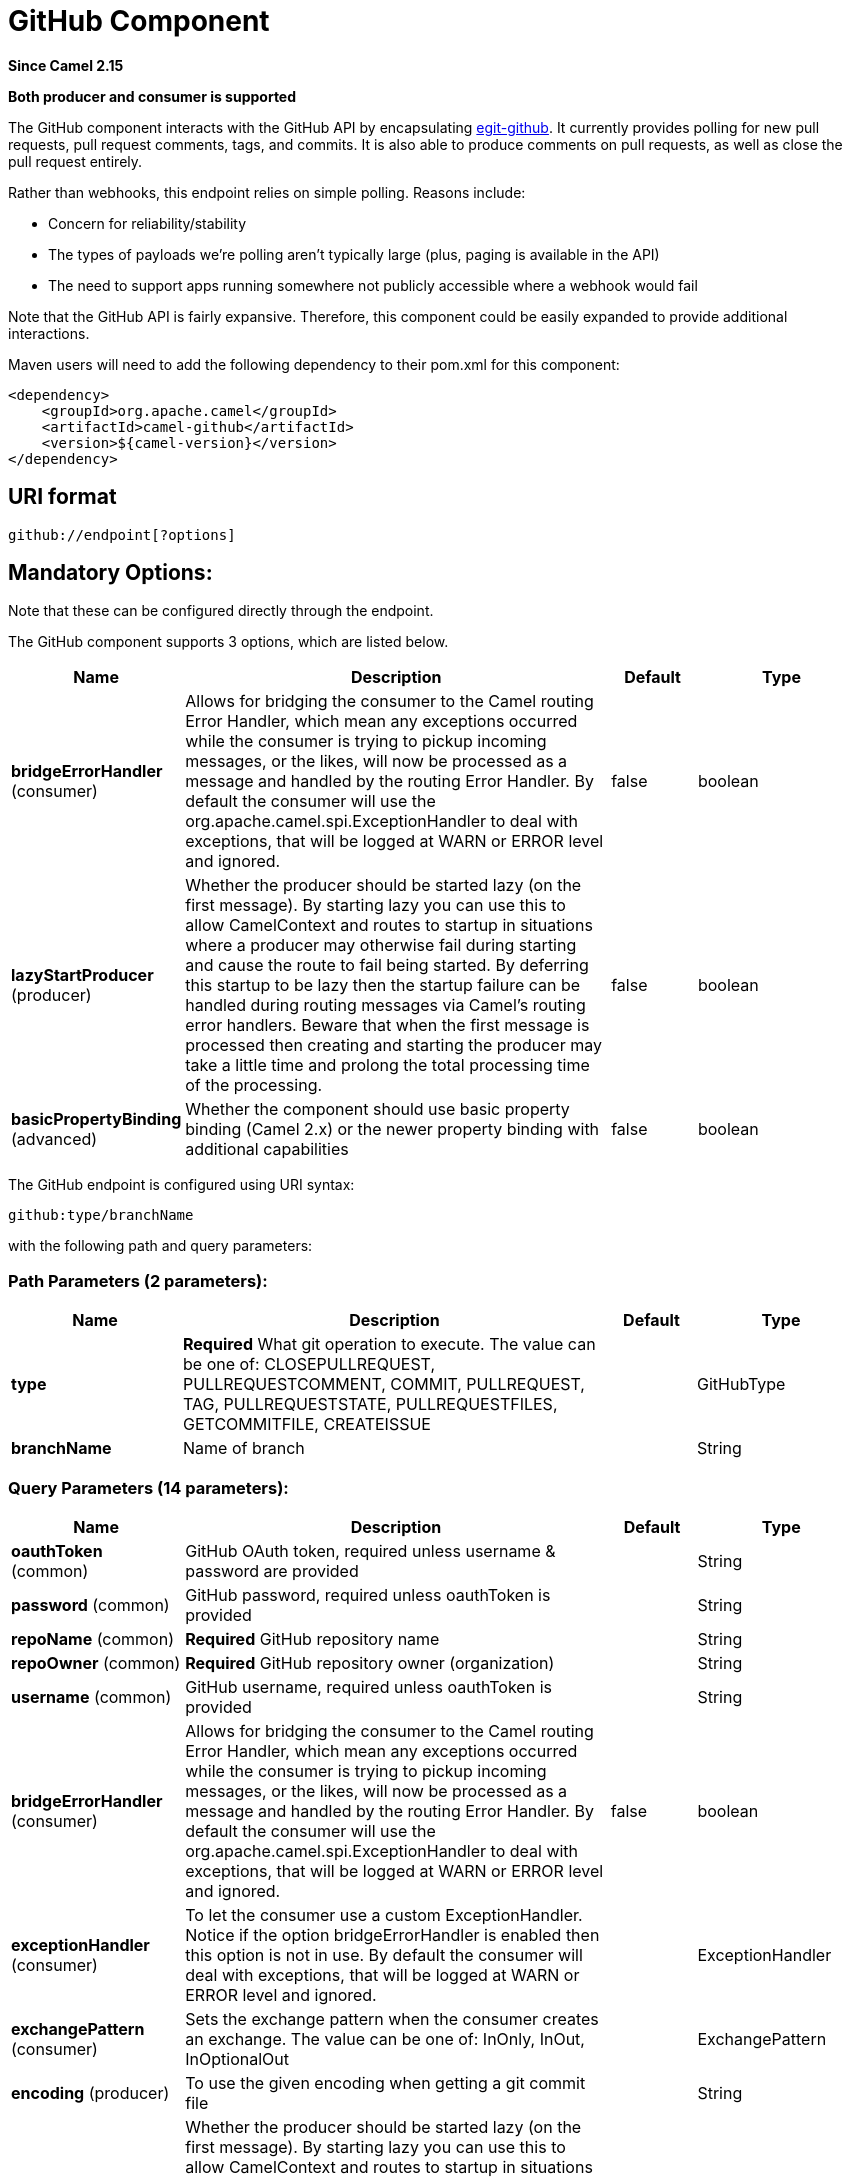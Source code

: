 [[github-component]]
= GitHub Component

*Since Camel 2.15*

// HEADER START
*Both producer and consumer is supported*
// HEADER END

The GitHub component interacts with the GitHub API by
encapsulating http://org.eclipse.egit.github.core[egit-github]. It
currently provides polling for new pull requests, pull request comments,
tags, and commits.  It is also able to produce comments on pull
requests, as well as close the pull request entirely.

Rather than webhooks, this endpoint relies on simple polling. Reasons
include:

* Concern for reliability/stability
* The types of payloads we're polling aren't typically large (plus,
paging is available in the API)
* The need to support apps running somewhere not publicly accessible
where a webhook would fail

Note that the GitHub API is fairly expansive.  Therefore, this component
could be easily expanded to provide additional interactions.

Maven users will need to add the following dependency to their pom.xml
for this component:

[source,xml]
-----------------------------------------
<dependency>
    <groupId>org.apache.camel</groupId>
    <artifactId>camel-github</artifactId>
    <version>${camel-version}</version>
</dependency>
-----------------------------------------

== URI format

[source,text]
---------------------------
github://endpoint[?options]
---------------------------

== Mandatory Options:

Note that these can be configured directly through the endpoint.


// component options: START
The GitHub component supports 3 options, which are listed below.



[width="100%",cols="2,5,^1,2",options="header"]
|===
| Name | Description | Default | Type
| *bridgeErrorHandler* (consumer) | Allows for bridging the consumer to the Camel routing Error Handler, which mean any exceptions occurred while the consumer is trying to pickup incoming messages, or the likes, will now be processed as a message and handled by the routing Error Handler. By default the consumer will use the org.apache.camel.spi.ExceptionHandler to deal with exceptions, that will be logged at WARN or ERROR level and ignored. | false | boolean
| *lazyStartProducer* (producer) | Whether the producer should be started lazy (on the first message). By starting lazy you can use this to allow CamelContext and routes to startup in situations where a producer may otherwise fail during starting and cause the route to fail being started. By deferring this startup to be lazy then the startup failure can be handled during routing messages via Camel's routing error handlers. Beware that when the first message is processed then creating and starting the producer may take a little time and prolong the total processing time of the processing. | false | boolean
| *basicPropertyBinding* (advanced) | Whether the component should use basic property binding (Camel 2.x) or the newer property binding with additional capabilities | false | boolean
|===
// component options: END



// endpoint options: START
The GitHub endpoint is configured using URI syntax:

----
github:type/branchName
----

with the following path and query parameters:

=== Path Parameters (2 parameters):


[width="100%",cols="2,5,^1,2",options="header"]
|===
| Name | Description | Default | Type
| *type* | *Required* What git operation to execute. The value can be one of: CLOSEPULLREQUEST, PULLREQUESTCOMMENT, COMMIT, PULLREQUEST, TAG, PULLREQUESTSTATE, PULLREQUESTFILES, GETCOMMITFILE, CREATEISSUE |  | GitHubType
| *branchName* | Name of branch |  | String
|===


=== Query Parameters (14 parameters):


[width="100%",cols="2,5,^1,2",options="header"]
|===
| Name | Description | Default | Type
| *oauthToken* (common) | GitHub OAuth token, required unless username & password are provided |  | String
| *password* (common) | GitHub password, required unless oauthToken is provided |  | String
| *repoName* (common) | *Required* GitHub repository name |  | String
| *repoOwner* (common) | *Required* GitHub repository owner (organization) |  | String
| *username* (common) | GitHub username, required unless oauthToken is provided |  | String
| *bridgeErrorHandler* (consumer) | Allows for bridging the consumer to the Camel routing Error Handler, which mean any exceptions occurred while the consumer is trying to pickup incoming messages, or the likes, will now be processed as a message and handled by the routing Error Handler. By default the consumer will use the org.apache.camel.spi.ExceptionHandler to deal with exceptions, that will be logged at WARN or ERROR level and ignored. | false | boolean
| *exceptionHandler* (consumer) | To let the consumer use a custom ExceptionHandler. Notice if the option bridgeErrorHandler is enabled then this option is not in use. By default the consumer will deal with exceptions, that will be logged at WARN or ERROR level and ignored. |  | ExceptionHandler
| *exchangePattern* (consumer) | Sets the exchange pattern when the consumer creates an exchange. The value can be one of: InOnly, InOut, InOptionalOut |  | ExchangePattern
| *encoding* (producer) | To use the given encoding when getting a git commit file |  | String
| *lazyStartProducer* (producer) | Whether the producer should be started lazy (on the first message). By starting lazy you can use this to allow CamelContext and routes to startup in situations where a producer may otherwise fail during starting and cause the route to fail being started. By deferring this startup to be lazy then the startup failure can be handled during routing messages via Camel's routing error handlers. Beware that when the first message is processed then creating and starting the producer may take a little time and prolong the total processing time of the processing. | false | boolean
| *state* (producer) | To set git commit status state. The value can be one of: error, failure, pending, success |  | String
| *targetUrl* (producer) | To set git commit status target url |  | String
| *basicPropertyBinding* (advanced) | Whether the endpoint should use basic property binding (Camel 2.x) or the newer property binding with additional capabilities | false | boolean
| *synchronous* (advanced) | Sets whether synchronous processing should be strictly used, or Camel is allowed to use asynchronous processing (if supported). | false | boolean
|===
// endpoint options: END




== Consumer Endpoints:

[width="100%",cols="20%,20%,60%",options="header",]
|=======================================================================
|Endpoint |Context |Body Type

|pullRequest |polling |org.eclipse.egit.github.core.PullRequest

|pullRequestComment |polling |org.eclipse.egit.github.core.Comment (comment on the general pull
request discussion) or org.eclipse.egit.github.core.CommitComment
(inline comment on a pull request diff)

|tag |polling |org.eclipse.egit.github.core.RepositoryTag

|commit |polling |org.eclipse.egit.github.core.RepositoryCommit
|=======================================================================

== Producer Endpoints:

[width="100%",cols="20%,20%,60%",options="header",]
|=======================================================================
|Endpoint |Body |Message Headers

|pullRequestComment |String (comment text) | - GitHubPullRequest (integer) (REQUIRED): Pull request number.

- GitHubInResponseTo (integer): Required if responding to another inline
comment on the pull request diff. If left off, a general comment on the
pull request discussion is assumed.

|closePullRequest |none | - GitHubPullRequest (integer) (REQUIRED): Pull request number.

|createIssue |String (issue body text) | - GitHubIssueTitle (String) (REQUIRED): Issue Title.
|=======================================================================
